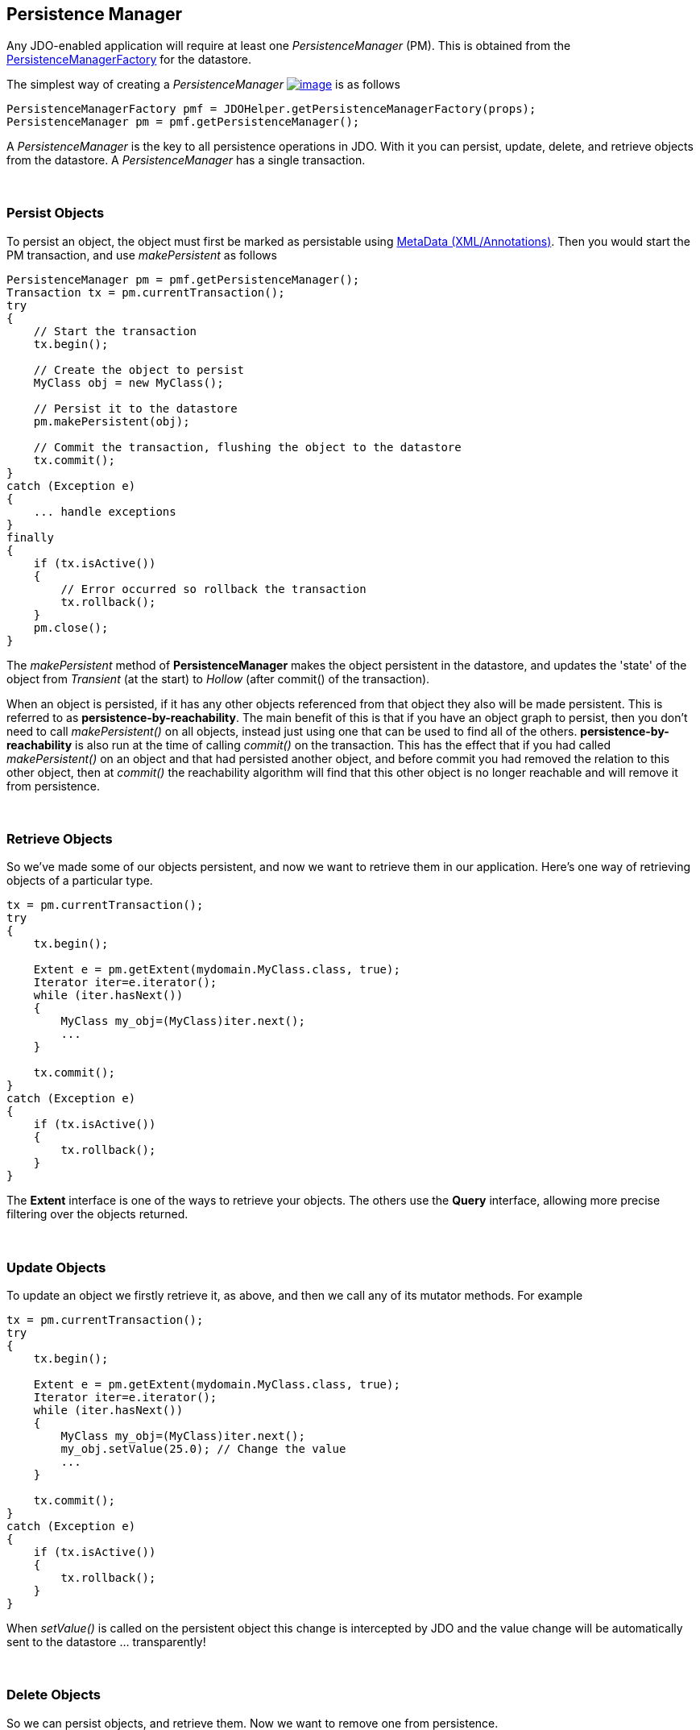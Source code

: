 [[index]]
{empty} +

:_basedir: 
:_imagesdir: images/
:notoc:
:nofooter:
:titlepage:
:grid: cols

== Persistence Manageranchor:Persistence_Manager[]

Any JDO-enabled application will require at least one
_PersistenceManager_ (PM). This is obtained from the
link:pmf.html[PersistenceManagerFactory] for the datastore.

The simplest way of creating a _PersistenceManager_
link:api20/apidocs/javax/jdo/PersistenceManager.html[image:images/javadoc.png[image]]
is as follows

....
PersistenceManagerFactory pmf = JDOHelper.getPersistenceManagerFactory(props);
PersistenceManager pm = pmf.getPersistenceManager();
....

A _PersistenceManager_ is the key to all persistence operations in JDO.
With it you can persist, update, delete, and retrieve objects from the
datastore. A _PersistenceManager_ has a single transaction.

{empty} +


=== Persist Objectsanchor:Persist_Objects[]

To persist an object, the object must first be marked as persistable
using link:metadata.html[MetaData (XML/Annotations)]. Then you would
start the PM transaction, and use _makePersistent_ as follows

....
PersistenceManager pm = pmf.getPersistenceManager();
Transaction tx = pm.currentTransaction();
try
{
    // Start the transaction
    tx.begin();

    // Create the object to persist
    MyClass obj = new MyClass();

    // Persist it to the datastore
    pm.makePersistent(obj);

    // Commit the transaction, flushing the object to the datastore
    tx.commit();
}
catch (Exception e)
{
    ... handle exceptions
}
finally
{
    if (tx.isActive())
    {
        // Error occurred so rollback the transaction
        tx.rollback();
    }
    pm.close();
}
....

The _makePersistent_ method of *PersistenceManager* makes the object
persistent in the datastore, and updates the 'state' of the object from
_Transient_ (at the start) to _Hollow_ (after commit() of the
transaction).

When an object is persisted, if it has any other objects referenced from
that object they also will be made persistent. This is referred to as
*persistence-by-reachability*. The main benefit of this is that if you
have an object graph to persist, then you don't need to call
_makePersistent()_ on all objects, instead just using one that can be
used to find all of the others. *persistence-by-reachability* is also
run at the time of calling _commit()_ on the transaction. This has the
effect that if you had called _makePersistent()_ on an object and that
had persisted another object, and before commit you had removed the
relation to this other object, then at _commit()_ the reachability
algorithm will find that this other object is no longer reachable and
will remove it from persistence.

{empty} +


=== Retrieve Objectsanchor:Retrieve_Objects[]

So we've made some of our objects persistent, and now we want to
retrieve them in our application. Here's one way of retrieving objects
of a particular type.

....
tx = pm.currentTransaction();
try
{
    tx.begin();

    Extent e = pm.getExtent(mydomain.MyClass.class, true);
    Iterator iter=e.iterator();
    while (iter.hasNext())
    {
        MyClass my_obj=(MyClass)iter.next();
        ...
    }

    tx.commit();
}
catch (Exception e)
{
    if (tx.isActive())
    {
        tx.rollback();
    }
}
....

The *Extent* interface is one of the ways to retrieve your objects. The
others use the *Query* interface, allowing more precise filtering over
the objects returned.

{empty} +


=== Update Objectsanchor:Update_Objects[]

To update an object we firstly retrieve it, as above, and then we call
any of its mutator methods. For example

....
tx = pm.currentTransaction();
try
{
    tx.begin();

    Extent e = pm.getExtent(mydomain.MyClass.class, true);
    Iterator iter=e.iterator();
    while (iter.hasNext())
    {
        MyClass my_obj=(MyClass)iter.next();
        my_obj.setValue(25.0); // Change the value
        ...
    }

    tx.commit();
}
catch (Exception e)
{
    if (tx.isActive())
    {
        tx.rollback();
    }
}
....

When _setValue()_ is called on the persistent object this change is
intercepted by JDO and the value change will be automatically sent to
the datastore ... transparently!

{empty} +


=== Delete Objectsanchor:Delete_Objects[]

So we can persist objects, and retrieve them. Now we want to remove one
from persistence.

....
try
{
    tx = pm.currentTransaction();
    tx.begin();

    ... (code to retrieve object in question) ...

    pm.deletePersistent(my_obj);

    tx.commit();
}
catch (Exception e)
{
    if (tx.isActive())
    {
        tx.rollback();
    }
}
....

{empty} +


=== Making an object transientanchor:Making_an_object_transient[]

As we have seen in the link:state_transition.html[JDO States guide], an
object can have many possible states. When we want to take an object and
work on it, but removing its identity we can make it *transient*. This
means that it will retain the values of its fields, yet will no longer
be associated with the object in the datastore. We do this as follows

....
try
{
    tx = pm.currentTransaction();
    tx.begin();

    ... (code to retrieve object in question) ...

    pm.makeTransient(my_obj);

    tx.commit();
}
catch (Exception e)
{
    if (tx.isActive())
    {
        tx.rollback();
    }
}

... (code to work on "my_obj")
....

